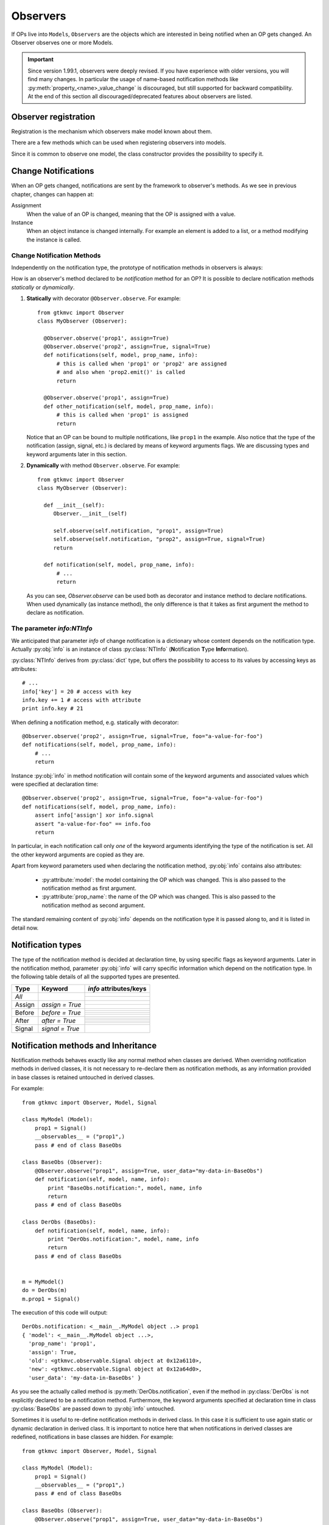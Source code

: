 .. _Observers:

=========
Observers
=========

If OPs live into ``Models``, ``Observers`` are the objects which are
interested in being notified when an OP gets changed. An Observer
observes one or more Models.

.. Important::
   Since version 1.99.1, observers were deeply revised. If you have
   experience with older versions, you will find many changes. In
   particular the usage of name-based notification methods like
   :py:meth:`property_<name>_value_change` is discouraged, but still
   supported for backward compatibility. At the end of this section
   all discouraged/deprecated features about observers are listed.



Observer registration
---------------------

Registration is the mechanism which observers make model known about
them. 

There are a few methods which can be used when registering observers into models.

.. method:: Observer.__init__(model=None, spurious=False)
 
   Class constructor

   :param model: is optional ``Model`` to observe.
   :param spurious: when ``True`` make the interested in receiving
   	  	    spurious notifications, i.e. when an obxserved OP
   	  	    is assigned with the same value it got before the
   	  	    assignment.

.. method::  Observer.observe_model(model)

   Observes the given model among the others already observed.

   :param model: the Model instance to observe.

.. method::  Observer.relieve_model(model)

   Stops observing the given model which was being previously observed.

   :param model: the Model instance to relieve.

Since it is common to observe one model, the class constructor provides
the possibility to specify it.


Change Notifications
--------------------

When an OP gets changed, notifications are sent by the framework to
observer's methods. As we see in previous chapter, changes can happen
at:

Assignment
	When the value of an OP is changed, meaning that the OP is
	assigned with a value.

Instance 
	 When an object instance is changed internally. For example an
	 element is added to a list, or a method modifying the
	 instance is called.


.. _Observer_vcn:

Change Notification Methods
^^^^^^^^^^^^^^^^^^^^^^^^^^^

Independently on the notification type, the prototype of notification
methods in observers is always:

.. method:: Observer.method_name(model, prop_name, info)

   :param model: is the observed Model instance containing the OP
                 which got changed

   :param prop_name: is the name of the OP which got changed.

   :param info: a dictionary whose content depends on the notification
                type (namely *assign*, *before* method call, *after* method
                call and *signal*).

How is an observer's method declared to be *notification* method for
an OP? It is possible to declare notification methods *statically* or
*dynamically*.

1. **Statically** with decorator ``@Observer.observe``. For example::

    from gtkmvc import Observer
    class MyObserver (Observer):

      @Observer.observe('prop1', assign=True)
      @Observer.observe('prop2', assign=True, signal=True)
      def notifications(self, model, prop_name, info):
          # this is called when 'prop1' or 'prop2' are assigned
          # and also when 'prop2.emit()' is called
          return

      @Observer.observe('prop1', assign=True)
      def other_notification(self, model, prop_name, info):
          # this is called when 'prop1' is assigned
          return

   Notice that an OP can be bound to multiple notifications, like
   ``prop1`` in the example. Also notice that the type of the
   notification (assign, signal, etc.) is declared by means of keyword
   arguments flags. We are discussing types and keyword arguments
   later in this section.

2. **Dynamically** with method ``Observer.observe``. For example::

    from gtkmvc import Observer
    class MyObserver (Observer):

      def __init__(self):
         Observer.__init__(self)

         self.observe(self.notification, "prop1", assign=True)
         self.observe(self.notification, "prop2", assign=True, signal=True)
         return

      def notification(self, model, prop_name, info):
          # ...
          return

   As you can see, `Observer.observe` can be used both as decorator
   and instance method to declare notifications. When used dynamically
   (as instance method), the only difference is that it takes as first
   argument the method to declare as notification.


The parameter `info:NTInfo`
^^^^^^^^^^^^^^^^^^^^^^^^^^^

We anticipated that parameter `info` of change notification is a
dictionary whose content depends on the notification type. Actually
:py:obj:`info` is an instance of class :py:class:`NTInfo` 
(**N**\ otification **T**\ ype **Info**\ rmation).

:py:class:`NTInfo` derives from :py:class:`dict` type, but offers the
possibility to access to its values by accessing keys as attributes::

    # ...
    info['key'] = 20 # access with key
    info.key += 1 # access with attribute
    print info.key # 21

When defining a notification method, e.g. statically with decorator::

    @Observer.observe('prop2', assign=True, signal=True, foo="a-value-for-foo")
    def notifications(self, model, prop_name, info):
        # ...
        return 

Instance :py:obj:`info` in method notification will contain some of
the keyword arguments and associated values which were specified at
declaration time::

    @Observer.observe('prop2', assign=True, signal=True, foo="a-value-for-foo")
    def notifications(self, model, prop_name, info):
        assert info['assign'] xor info.signal
        assert "a-value-for-foo" == info.foo
        return

In particular, in each notification call only *one* of the keyword
arguments identifying the type of the notification is set. All the
other keyword arguments are copied as they are.

Apart from keyword parameters used when declaring the notification
method, :py:obj:`info` contains also attributes:

   * :py:attribute:`model`: the model containing the OP which was
     changed. This is also passed to the notification method as first
     argument.

   * :py:attribute:`prop_name`: the name of the OP which was
     changed. This is also passed to the notification method as second
     argument.

The standard remaining content of :py:obj:`info` depends on the
notification type it is passed along to, and it is listed in detail
now.


Notification types
------------------

The type of the notification method is decided at declaration time, by
using specific flags as keyword arguments. Later in the notification
method, parameter :py:obj:`info` will carry specific information which
depend on the notification type. In the following table details of all
the supported types are presented.

+---------+------------------+------------------------------------------------------+
|Type     |Keyword           | `info` attributes/keys                               |
+=========+==================+======================================================+
|*All*    |                  | .. py:attribute:: model                              |
|         |                  |                                                      |
|         |                  |    The model instance containing the OP which is     |
|         |                  |    being changed.                                    |
|         |                  +------------------------------------------------------+
|         |                  |.. py:attribute:: prop_name                           |
|         |                  |                                                      |
|         |                  |   The name of the OP which is being changed.         |
+---------+------------------+------------------------------------------------------+
|Assign   |`assign = True`   | .. py:attribute:: old                                |
|         |                  |                                                      |
|         |                  |    Holds the value the property had before           |
|         |                  |    being assigned to.                                |
|         |                  +------------------------------------------------------+
|         |                  | .. py:attribute:: new                                |
|         |                  |                                                      |
|         |                  |    Holds the value which the property is assigned    |
|         |                  |    to.                                               |
+---------+------------------+------------------------------------------------------+
|Before   |`before = True`   | .. py:attribute:: instance                           |
|         |                  |                                                      |
|         |                  |    The mutable instance which is being changed.      |
|         |                  +------------------------------------------------------+
|         |                  | .. py:attribute:: method_name                        |
|         |                  |                                                      |
|         |                  |    The name of the instance's method which is        |
|         |                  |    being called to change the instance.              |
|         |                  +------------------------------------------------------+
|         |                  | .. py:attribute:: args                               |
|         |                  |                                                      |
|         |                  |    List of actual arguments passed to the            |
|         |                  |    instance's method which is being called.          |
|         |                  +------------------------------------------------------+
|         |                  | .. py:attribute:: kwargs                             |
|         |                  |                                                      |
|         |                  |    Dictionary of the keyword arguments passed to     |
|         |                  |    the instance's method which is being called.      |
+---------+------------------+------------------------------------------------------+
|After    |`after = True`    | .. py:attribute:: instance                           |
|         |                  |                                                      |
|         |                  |    The mutable instance which has been changed.      |
|         |                  +------------------------------------------------------+
|         |                  | .. py:attribute:: method_name                        |
|         |                  |                                                      |
|         |                  |    The name of the instance's method which has       |
|         |                  |    been called to change the instance.               |
|         |                  +------------------------------------------------------+
|         |                  | .. py:attribute:: result                             |
|         |                  |                                                      |
|         |                  |    The value returned by the instance's method.      |
|         |                  +------------------------------------------------------+
|         |                  | .. py:attribute:: args                               |
|         |                  |                                                      |
|         |                  |    List of actual arguments passed to the            |
|         |                  |    instance's method which has been called.          |
|         |                  +------------------------------------------------------+
|         |                  | .. py:attribute:: kwargs                             |
|         |                  |                                                      |
|         |                  |    Dictionary of the keyword arguments passed to     |
|         |                  |    the instance's method which has been called.      |
+---------+------------------+------------------------------------------------------+
|Signal   |`signal = True`   | .. py:attribute:: arg                                |
|         |                  |                                                      |
|         |                  |    The optional argument passed to signal's          |
|         |                  |    `emit()` method. `arg` is `None` if               |
|         |                  |    `emit` was called without argument.               |
+---------+------------------+------------------------------------------------------+


Notification methods and Inheritance
------------------------------------

Notification methods behaves exactly like any normal method when
classes are derived. When overriding notification methods in derived
classes, it is not necessary to re-declare them as notification
methods, as any information provided in base classes is retained
untouched in derived classes.

For example::

 from gtkmvc import Observer, Model, Signal

 class MyModel (Model):
     prop1 = Signal()
     __observables__ = ("prop1",)
     pass # end of class BaseObs

 class BaseObs (Observer):
     @Observer.observe("prop1", assign=True, user_data="my-data-in-BaseObs")
     def notification(self, model, name, info):
         print "BaseObs.notification:", model, name, info
         return
     pass # end of class BaseObs

 class DerObs (BaseObs):
     def notification(self, model, name, info):
         print "DerObs.notification:", model, name, info
         return
     pass # end of class BaseObs


 m = MyModel()
 do = DerObs(m)
 m.prop1 = Signal()

The execution of this code will output::

 DerObs.notification: <__main__.MyModel object ..> prop1 
 { 'model': <__main__.MyModel object ...>,
   'prop_name': 'prop1', 
   'assign': True, 
   'old': <gtkmvc.observable.Signal object at 0x12a6110>, 
   'new': <gtkmvc.observable.Signal object at 0x12a64d0>, 
   'user_data': 'my-data-in-BaseObs' }

As you see the actually called method is
:py:meth:`DerObs.notification`, even if the method in
:py:class:`DerObs` is not explicitly declared to be a notification
method. Furthermore, the keyword arguments specified at declaration
time in class :py:class:`BaseObs` are passed down to :py:obj:`info`
untouched.

Sometimes it is useful to re-define notification methods in derived
class. In this case it is sufficient to use again static or dynamic
declaration in derived class. It is important to notice here that when
notifications in derived classes are redefined, notifications in base
classes are hidden. For example::

 from gtkmvc import Observer, Model, Signal

 class MyModel (Model):
     prop1 = Signal()
     __observables__ = ("prop1",)
     pass # end of class BaseObs

 class BaseObs (Observer):
     @Observer.observe("prop1", assign=True, user_data="my-data-in-BaseObs")
     def notification(self, model, name, info):
         print "BaseObs.notification:", model, name, info
         return
     pass # end of class BaseObs

 class DerObs (BaseObs):
     @Observer.observe("prop1", signal=True,
                       user_data="my-data-in-DerObs",
                       other_data="other-data-in-DerObs")
     def notification(self, model, name, info):
         print "DerObs.notification:", model, name, info
         return
     pass # end of class BaseObs


 m = MyModel()
 do = DerObs(m)
 m.prop1 = Signal()
 m.prop1.emit("wake up!")

The execution of this code produces the output::

 DerObs.notification: <__main__.MyModel object ...> prop1 
 { 'model': <__main__.MyModel object ...>, 
   'prop_name': 'prop1', 
   'signal': True, 
   'arg': 'wake up!', 
   'user_data': 'my-data-in-DerObs', 
   'other_data': 'other-data-in-DerObs' }

Notice that even if :py:obj:`prop1` has been assigned, the *assign*
notification has not been sent, as :py:meth:`DerObs.notification`
intercepts only *signals* and :py:meth:`BaseObs.notification` is
shadowed by it.

However, if we declare :py:meth:`DerObs.notification` to receive both
*assign* and *signal* notifications::

 class DerObs (BaseObs):
     @Observer.observe("prop1", signal=True, assign=True,
                       user_data="my-data-in-DerObs",
                       other_data="other-data-in-DerObs")
     def notification(self, model, name, info):
         print "DerObs.notification:", model, name, info
         return
     pass # end of class BaseObs

The execution produces two notifications as expected::

 DerObs.notification: <__main__.MyModel object ...> prop1 
 { 'model': <__main__.MyModel object ...>, 
   'prop_name': 'prop1', 
   'assign': True, 
   'old': <gtkmvc.observable.Signal object at 0x7fc5098ab110>, 
   'new': <gtkmvc.observable.Signal object at 0x7fc5098ab4d0>, 
   'user_data': 'my-data-in-DerObs',    
   'other_data': 'other-data-in-DerObs' }

 DerObs.notification: <__main__.MyModel object ...> prop1 
 { 'model': <__main__.MyModel object ...>, 
   'prop_name': 'prop1', 
   'signal': True, 
   'arg': 'wake up!', 
   'user_data': 'my-data-in-DerObs', 
   'other_data': 'other-data-in-DerObs' }


